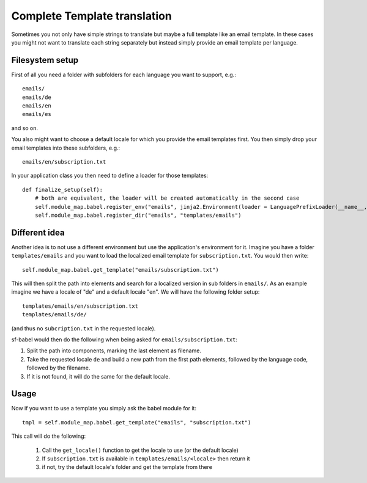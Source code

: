 =============================
Complete Template translation
=============================

Sometimes you not only have simple strings to translate but maybe a full template like
an email template. In these cases you might not want to translate each string separately 
but instead simply provide an email template per language.

Filesystem setup
================

First of all you need a folder with subfolders for each language you want to support, e.g.::

    emails/
    emails/de
    emails/en
    emails/es

and so on.

You also might want to choose a default locale for which you provide the email templates first.
You then simply drop your email templates into these subfolders, e.g.::

    emails/en/subscription.txt

In your application class you then need to define a loader for those templates::

    def finalize_setup(self):
        # both are equivalent, the loader will be created automatically in the second case
        self.module_map.babel.register_env("emails", jinja2.Environment(loader = LanguagePrefixLoader(__name__, "templates/emails"))
        self.module_map.babel.register_dir("emails", "templates/emails")


Different idea
==============

Another idea is to not use a different environment but use the application's environment for it. Imagine you have a folder
``templates/emails`` and you want to load the localized email template for ``subscription.txt``. You would then write::

    self.module_map.babel.get_template("emails/subscription.txt")

This will then split the path into elements and search for a localized version in sub folders in ``emails/``.
As an example imagine we have a locale of "de" and a default locale "en". We will have the following folder setup::

    templates/emails/en/subscription.txt
    templates/emails/de/

(and thus no ``subcription.txt`` in the requested locale).

sf-babel would then do the following when being asked for ``emails/subscription.txt``:

1. Split the path into components, marking the last element as filename.
2. Take the requested locale ``de`` and build a new path from the first path elements, followed by the language code, followed by the filename. 
3. If it is not found, it will do the same for the default locale.



Usage
=====

Now if you want to use a template you simply ask the babel module for it::
    
    tmpl = self.module_map.babel.get_template("emails", "subscription.txt") 

This call will do the following:

    1. Call the ``get_locale()`` function to get the locale to use (or the default locale)
    2. If ``subscription.txt`` is available in ``templates/emails/<locale>`` then return it
    3. if not, try the default locale's folder and get the template from there



